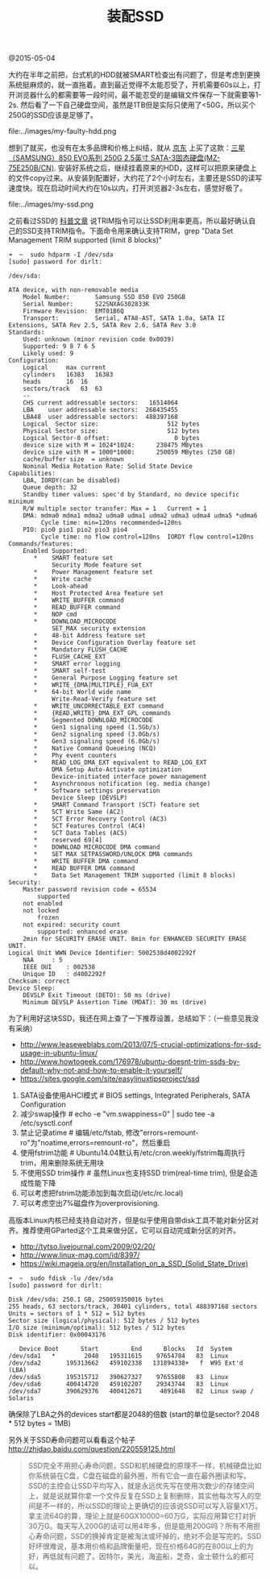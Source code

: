 #+title: 装配SSD

@2015-05-04

大约在半年之前把，台式机的HDD就被SMART检查出有问题了，但是考虑到更换系统挺麻烦的，就一直拖着。直到最近觉得不太能忍受了，开机需要60s以上，打开浏览器什么的都需要等一段时间，最不能忍受的是编辑文件保存一下就需要等1-2s. 然后看了一下自己硬盘空间，虽然是1TB但是实际只使用了<50G，所以买个250G的SSD应该是足够了。

file:../images/my-faulty-hdd.png

想到了就买，也没有在太多品牌和价格上纠结，就从 [[http://item.jd.com/1279827.html][京东]] 上买了这款：[[http://www.samsung.com/global/business/semiconductor/minisite/SSD/global/html/ssd850evo/specifications.html][三星（SAMSUNG）850 EVO系列 250G 2.5英寸 SATA-3固态硬盘(MZ-75E250B/CN)]]. 安装好系统之后，继续挂着原来的HDD，这样可以把原来硬盘上的文件copy过来。从安装到配置好，大约花了2个小时左右，主要还是SSD的读写速度快。现在启动时间大约在10s以内，打开浏览器2-3s左右，感觉好极了。

file:../images/my-ssd.png

之前看过SSD的 [[file:../ssd-gc-and-trim.org][科普文章]] 说TRIM指令可以让SSD利用率更高，所以最好确认自己的SSD支持TRIM指令。下面命令用来确认支持TRIM，grep "Data Set Management TRIM supported (limit 8 blocks)"
#+BEGIN_EXAMPLE
➜  ~  sudo hdparm -I /dev/sda
[sudo] password for dirlt:

/dev/sda:

ATA device, with non-removable media
	Model Number:       Samsung SSD 850 EVO 250GB
	Serial Number:      S22SNXAG302833K
	Firmware Revision:  EMT01B6Q
	Transport:          Serial, ATA8-AST, SATA 1.0a, SATA II Extensions, SATA Rev 2.5, SATA Rev 2.6, SATA Rev 3.0
Standards:
	Used: unknown (minor revision code 0x0039)
	Supported: 9 8 7 6 5
	Likely used: 9
Configuration:
	Logical		max	current
	cylinders	16383	16383
	heads		16	16
	sectors/track	63	63
	--
	CHS current addressable sectors:   16514064
	LBA    user addressable sectors:  268435455
	LBA48  user addressable sectors:  488397168
	Logical  Sector size:                   512 bytes
	Physical Sector size:                   512 bytes
	Logical Sector-0 offset:                  0 bytes
	device size with M = 1024*1024:      238475 MBytes
	device size with M = 1000*1000:      250059 MBytes (250 GB)
	cache/buffer size  = unknown
	Nominal Media Rotation Rate: Solid State Device
Capabilities:
	LBA, IORDY(can be disabled)
	Queue depth: 32
	Standby timer values: spec'd by Standard, no device specific minimum
	R/W multiple sector transfer: Max = 1	Current = 1
	DMA: mdma0 mdma1 mdma2 udma0 udma1 udma2 udma3 udma4 udma5 *udma6
	     Cycle time: min=120ns recommended=120ns
	PIO: pio0 pio1 pio2 pio3 pio4
	     Cycle time: no flow control=120ns  IORDY flow control=120ns
Commands/features:
	Enabled	Supported:
	   *	SMART feature set
	    	Security Mode feature set
	   *	Power Management feature set
	   *	Write cache
	   *	Look-ahead
	   *	Host Protected Area feature set
	   *	WRITE_BUFFER command
	   *	READ_BUFFER command
	   *	NOP cmd
	   *	DOWNLOAD_MICROCODE
	    	SET_MAX security extension
	   *	48-bit Address feature set
	   *	Device Configuration Overlay feature set
	   *	Mandatory FLUSH_CACHE
	   *	FLUSH_CACHE_EXT
	   *	SMART error logging
	   *	SMART self-test
	   *	General Purpose Logging feature set
	   *	WRITE_{DMA|MULTIPLE}_FUA_EXT
	   *	64-bit World wide name
	    	Write-Read-Verify feature set
	   *	WRITE_UNCORRECTABLE_EXT command
	   *	{READ,WRITE}_DMA_EXT_GPL commands
	   *	Segmented DOWNLOAD_MICROCODE
	   *	Gen1 signaling speed (1.5Gb/s)
	   *	Gen2 signaling speed (3.0Gb/s)
	   *	Gen3 signaling speed (6.0Gb/s)
	   *	Native Command Queueing (NCQ)
	   *	Phy event counters
	   *	READ_LOG_DMA_EXT equivalent to READ_LOG_EXT
	    	DMA Setup Auto-Activate optimization
	    	Device-initiated interface power management
	   *	Asynchronous notification (eg. media change)
	   *	Software settings preservation
	    	Device Sleep (DEVSLP)
	   *	SMART Command Transport (SCT) feature set
	   *	SCT Write Same (AC2)
	   *	SCT Error Recovery Control (AC3)
	   *	SCT Features Control (AC4)
	   *	SCT Data Tables (AC5)
	   *	reserved 69[4]
	   *	DOWNLOAD MICROCODE DMA command
	   *	SET MAX SETPASSWORD/UNLOCK DMA commands
	   *	WRITE BUFFER DMA command
	   *	READ BUFFER DMA command
	   *	Data Set Management TRIM supported (limit 8 blocks)
Security:
	Master password revision code = 65534
		supported
	not	enabled
	not	locked
		frozen
	not	expired: security count
		supported: enhanced erase
	2min for SECURITY ERASE UNIT. 8min for ENHANCED SECURITY ERASE UNIT.
Logical Unit WWN Device Identifier: 5002538d4002292f
	NAA		: 5
	IEEE OUI	: 002538
	Unique ID	: d4002292f
Checksum: correct
Device Sleep:
	DEVSLP Exit Timeout (DETO): 50 ms (drive)
	Minimum DEVSLP Assertion Time (MDAT): 30 ms (drive)
#+END_EXAMPLE


为了利用好这块SSD，我还在网上查了一下推荐设置，总结如下：（一些意见我没有采纳）
- http://www.leaseweblabs.com/2013/07/5-crucial-optimizations-for-ssd-usage-in-ubuntu-linux/
- http://www.howtogeek.com/176978/ubuntu-doesnt-trim-ssds-by-default-why-not-and-how-to-enable-it-yourself/
- https://sites.google.com/site/easylinuxtipsproject/ssd

0. SATA设备使用AHCI模式 # BIOS settings, Integrated Peripherals, SATA Configuration
1. 减少swap操作 # echo -e "vm.swappiness=0" | sudo tee -a /etc/sysctl.conf
2. 禁止记录atime # 编辑/etc/fstab, 修改"errors=remount-ro"为"noatime,errors=remount-ro"，然后重启
3. 使用fstrim功能 # Ubuntu14.04默认有/etc/cron.weekly/fstrim每周执行trim，用来删除系统无用块
4. 不使用SSD trim操作 # 虽然Linux也支持SSD trim(real-time trim), 但是会造成性能下降
5. 可以考虑把fstrim功能添加到每次启动(/etc/rc.local)
6. 可以考虑空出7%磁盘作为overprovisioning.

高版本Linux内核已经支持自动对齐，但是似乎使用自带disk工具不能对新分区对齐。推荐使用GParted这个工具来做分区，它可以自动完成新分区的对齐。
- http://tytso.livejournal.com/2009/02/20/
- http://www.linux-mag.com/id/8397/
- https://wiki.mageia.org/en/Installation_on_a_SSD_(Solid_State_Drive)
#+BEGIN_EXAMPLE
➜  ~  sudo fdisk -lu /dev/sda
[sudo] password for dirlt:

Disk /dev/sda: 250.1 GB, 250059350016 bytes
255 heads, 63 sectors/track, 30401 cylinders, total 488397168 sectors
Units = sectors of 1 * 512 = 512 bytes
Sector size (logical/physical): 512 bytes / 512 bytes
I/O size (minimum/optimal): 512 bytes / 512 bytes
Disk identifier: 0x00043176

   Device Boot      Start         End      Blocks   Id  System
/dev/sda1   *        2048   195311615    97654784   83  Linux
/dev/sda2       195313662   459102338   131894338+   f  W95 Ext'd (LBA)
/dev/sda5       195315712   390627327    97655808   83  Linux
/dev/sda6       400414720   459102207    29343744   83  Linux
/dev/sda7       390629376   400412671     4891648   82  Linux swap / Solaris
#+END_EXAMPLE
确保除了LBA之外的devices start都是2048的倍数 (start的单位是sector? 2048 * 512 bytes = 1MB)

另外关于SSD寿命问题可以看看这个帖子 http://zhidao.baidu.com/question/220559125.html
#+BEGIN_QUOTE
SSD完全不用担心寿命问题，SSD和机械硬盘的原理不一样，机械硬盘比如你系统装在C盘，C盘在磁盘的最外圈，所有它会一直在最外圈读和写。SSD的主控会让SSD平均写入，就是永远优先写在使用次数少的存储空间上，就是说就算你拿一个文件反复在SSD上复制删除，其实他每次写入的空间是不一样的，所以SSD的理论上更确切的应该说SSD可以写入容量X1万。拿主流64G的算，理论上就是60GX10000=60万G，实际应用算它打对折30万G。每天写入200G的话可以用4年多，但是能用200G吗？所有不用担心寿命问题，SSD的换掉肯定是被淘汰或坏掉的，绝对不会是写完的。SSD好坏很难说，基本用价格和品牌衡量吧，现在价格64G的在800以上的为好，再低就有问题了。因特尔，美光，海盗船，芝奇，金士顿什么的都可以。
#+END_QUOTE

